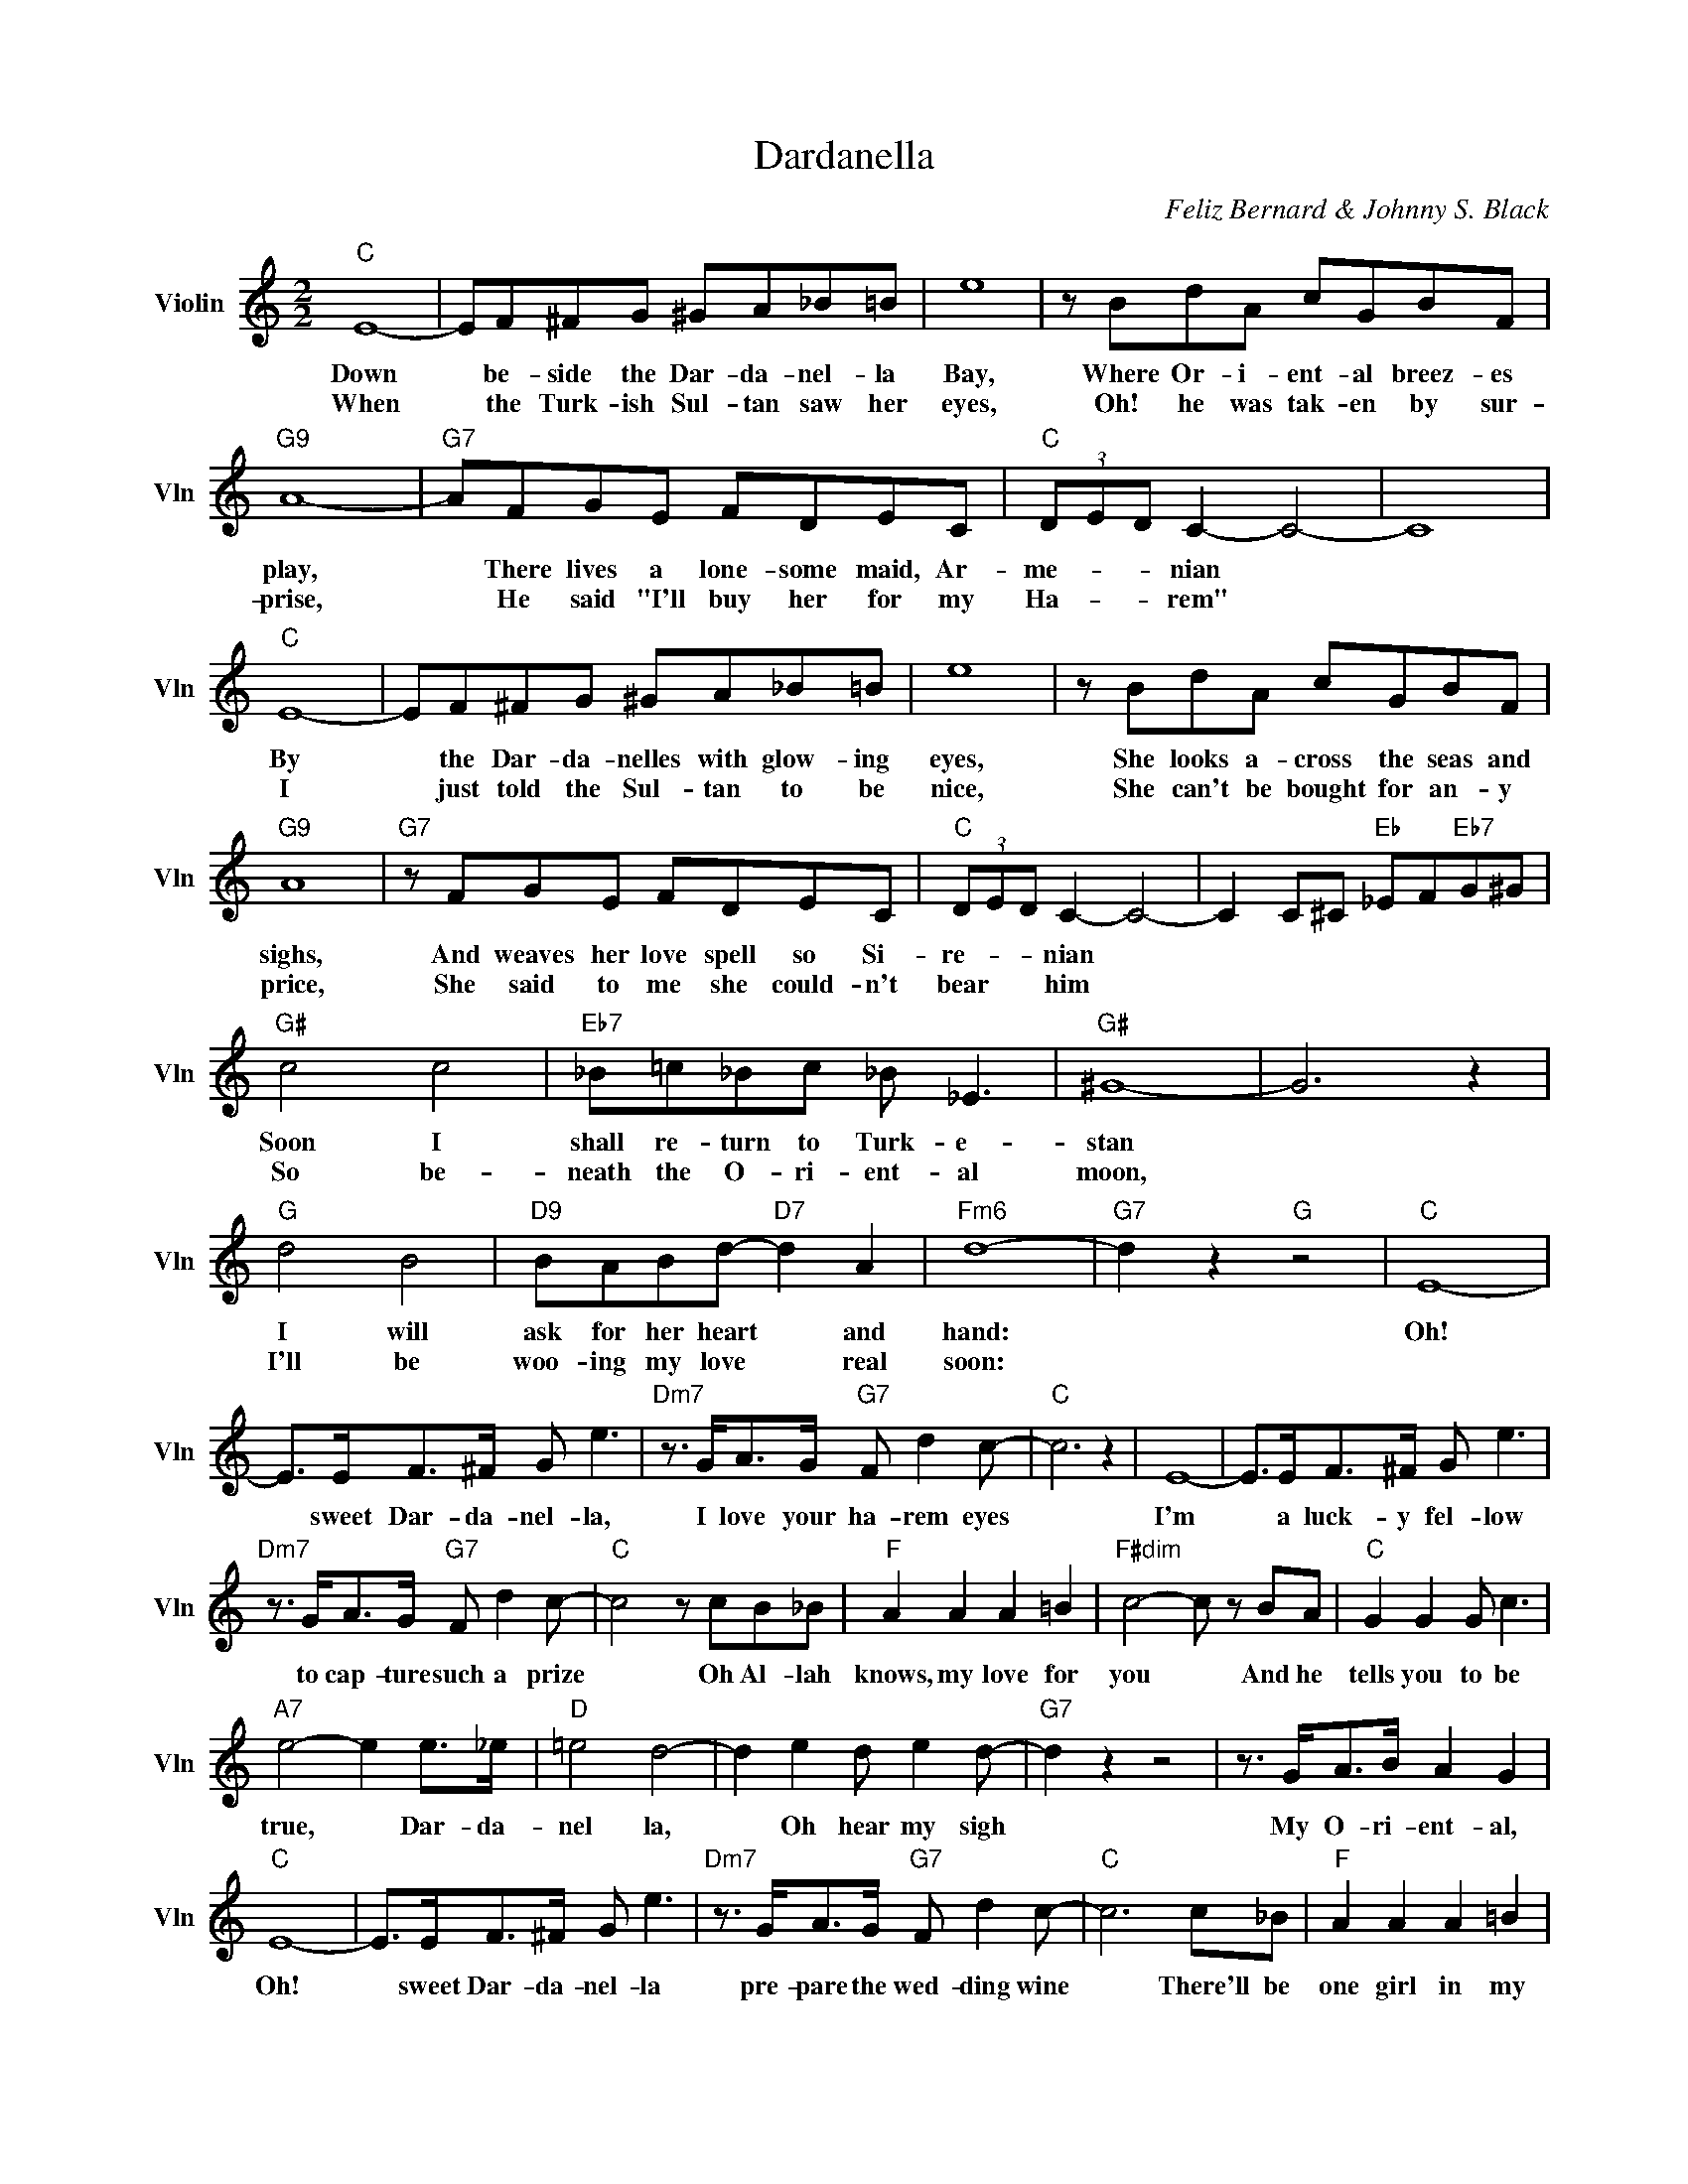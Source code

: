 X:1
T:Dardanella
C:Feliz Bernard & Johnny S. Black
L:1/4
M:2/2
I:linebreak $
K:C
V:1 treble nm="Violin" snm="Vln"
V:1
"C" E4- | E/F/^F/G/ ^G/A/_B/=B/ | e4 | z/ B/d/A/ c/G/B/F/ |$"G9" A4- |"G7" A/F/G/E/ F/D/E/C/ | %6
w: Down|* be- side the Dar- da- nel- la|Bay,|Where Or- i- ent- al breez- es|play,|* There lives a lone- some maid, Ar-|
w: When|* the Turk- ish Sul- tan saw her|eyes,|Oh! he was tak- en by sur-|prise,|* He said "I'll buy her for my|
"C" (3D/E/D/ C- C2- | C4 |$"C" E4- | E/F/^F/G/ ^G/A/_B/=B/ | e4 | z/ B/d/A/ c/G/B/F/ |$"G9" A4 | %13
w: me- * * nian *||By|* the Dar- da- nelles with glow- ing|eyes,|She looks a- cross the seas and|sighs,|
w: Ha- * * rem" *||I|* just told the Sul- tan to be|nice,|She can't be bought for an- y|price,|
"G7" z/ F/G/E/ F/D/E/C/ |"C" (3D/E/D/ C- C2- | C C/^C/"Eb" _E/F/"Eb7"G/^G/ |$"G#" c2 c2 | %17
w: And weaves her love spell so Si-|re- * * nian *||Soon I|
w: She said to me she could- n't|bear * * him *||So be-|
"Eb7" _B/=c/_B/c/ _B/ _E3/2 |"G#" ^G4- | G3 z |$"G" d2 B2 |"D9" B/A/B/d/-"D7" d A |"Fm6" d4- | %23
w: shall re- turn to Turk- e-|stan||I will|ask for her heart * and|hand:|
w: neath the O- ri- ent- al|moon,||I'll be|woo- ing my love * real|soon:|
"G7" d z"G" z2 |"C" E4- |$ E/>E/F/>^F/ G/ e3/2 |"Dm7" z3/4 G/<A/G/4"G7" F/ d c/- |"C" c3 z | E4- | %29
w: |Oh!|* sweet Dar- da- nel- la,|I love your ha- rem eyes||I'm|
w: ||||||
 E/>E/F/>^F/ G/ e3/2 |$"Dm7" z3/4 G/<A/G/4"G7" F/ d c/- |"C" c2 z/ c/B/_B/ |"F" A A A =B | %33
w: * a luck- y fel- low|to cap- ture such a prize|* Oh Al- lah|knows, my love for|
w: ||||
"F#dim" c2- c/ z/ B/A/ |"C" G G G/ c3/2 |$"A7" e2- e e/>_e/ |"D" =e2 d2- | d e d/ e d/- | %38
w: you * And he|tells you to be|true, * Dar- da-|nel la,|* Oh hear my sigh|
w: |||||
"G7" d z z2 | z3/4 G/<A/B/4 A G |$"C" E4- | E/>E/F/>^F/ G/ e3/2 |"Dm7" z3/4 G/<A/G/4"G7" F/ d c/- | %43
w: |My O- ri- ent- al,|Oh!|* sweet Dar- da- nel- la|pre- pare the wed- ding wine|
w: |||||
"C" c3 c/_B/ |"F" A A A =B |$"F6" c c c/ d e/- |"E7" e4- | e/ z/ e _e d |"A7" ^c3 d | e _e =e ^c |$ %50
w: * There'll be|one girl in my|ha- rem, when you're mine.||* We'll build a|tent just|like the chil- dren|
w: |||||||
"D7" d e d/ c3/2 |"Ebdim" A3 z |"C" E4- | E/>E/F/>^F/ G/ e3/2 |$"Dm7" z3/4 G/<A/G/4"G7" F/ d c/- | %55
w: of the O- ri-|ent,|Oh!|* sweet Dar- da- nel- la,|my star of love di- vine|
w: |||||
"C" c2 z2 |"C" E4- |$ E/>E/F/>^F/ G/ e3/2 |"Dm7" z3/4 G/<A/G/4"G7" F/ d c/- |"C" c3 z | E4- | %61
w: |Oh!|* sweet Dar- da- nel- la,|I love your ha- rem eyes||I'm|
w: ||||||
 E/>E/F/>^F/ G/ e3/2 |$"Dm7" z3/4 G/<A/G/4"G7" F/ d c/- |"C" c2 z/ c/B/_B/ |"F" A A A =B | %65
w: * a luck- y fel- low|to cap- ture such a prize|* Oh Al- lah|knows, my love for|
w: ||||
"F#dim" c2- c/ z/ B/A/ |"C" G G G/ c3/2 |$"A7" e2- e e/>_e/ |"D" =e2 d2- | d e d/ e d/- | %70
w: you * And he|tells you to be|true, * Dar- da-|nel la,|* Oh hear my sigh|
w: |||||
"G7" d z z2 | z3/4 G/<A/B/4 A G |$"C" E4- | E/>E/F/>^F/ G/ e3/2 |"Dm7" z3/4 G/<A/G/4"G7" F/ d c/- | %75
w: |My O- ri- ent- al,|Oh!|* sweet Dar- da- nel- la|pre- pare the wed- ding wine|
w: |||||
"C" c3 c/_B/ |"F" A A A =B |$"F6" c c c/ d e/- |"E7" e4- | e/ z/ e _e d |"A7" ^c3 d | e _e =e ^c |$ %82
w: * There'll be|one girl in my|ha- rem, when you're mine.||* We'll build a|tent just|like the chil- dren|
w: |||||||
"D7" d e d/ c3/2 |"Ebdim" A3 z |"C" E4- | E/>E/F/>^F/ G/ e3/2 |$"Dm7" z3/4 G/<A/G/4"G7" F/ d c/- | %87
w: of the O- ri-|ent,|Oh!|* sweet Dar- da- nel- la,|my star of love di- vine|
w: |||||
"C" c2 z2 |"C" c2- c z | %89
w: |vine.- *|
w: ||
